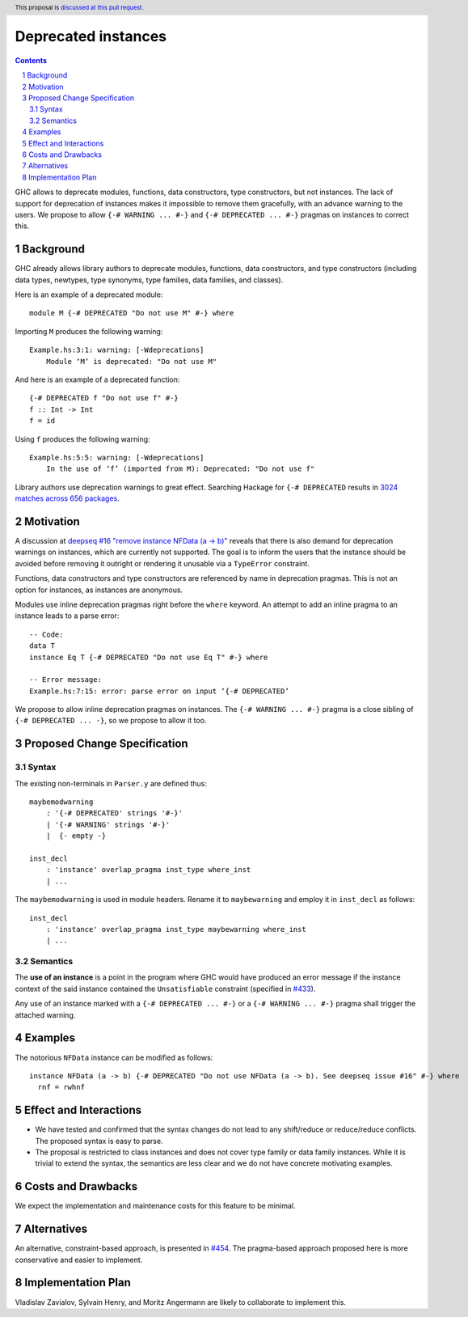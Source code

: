 Deprecated instances
====================

.. author:: Vladislav Zavialov
.. date-accepted::
.. ticket-url:: https://gitlab.haskell.org/ghc/ghc/-/issues/17485
.. implemented::
.. highlight:: haskell
.. header:: This proposal is `discussed at this pull request <https://github.com/ghc-proposals/ghc-proposals/pull/575>`_.
.. sectnum::
.. contents::

GHC allows to deprecate modules, functions, data constructors, type
constructors, but not instances. The lack of support for deprecation of
instances makes it impossible to remove them gracefully, with an advance
warning to the users. We propose to allow ``{-# WARNING ... #-}`` and
``{-# DEPRECATED ... #-}`` pragmas on instances to correct this.

Background
----------

GHC already allows library authors to deprecate modules, functions, data
constructors, and type constructors (including data types, newtypes, type
synonyms, type families, data families, and classes).

Here is an example of a deprecated module::

        module M {-# DEPRECATED "Do not use M" #-} where

Importing ``M`` produces the following warning::

        Example.hs:3:1: warning: [-Wdeprecations]
            Module ‘M’ is deprecated: "Do not use M"

And here is an example of a deprecated function::

        {-# DEPRECATED f "Do not use f" #-}
        f :: Int -> Int
        f = id

Using ``f`` produces the following warning::

        Example.hs:5:5: warning: [-Wdeprecations]
            In the use of ‘f’ (imported from M): Deprecated: "Do not use f"

Library authors use deprecation warnings to great effect.
Searching Hackage for ``{-# DEPRECATED`` results in
`3024 matches across 656 packages <https://hackage-search.serokell.io/?q=%5C%7B-%23+DEPRECATED>`_.

Motivation
----------

A discussion at `deepseq #16 "remove instance NFData (a -> b)" <https://github.com/haskell/deepseq/issues/16>`_
reveals that there is also demand for deprecation warnings on instances,
which are currently not supported.
The goal is to inform the users that the instance should be avoided
before removing it outright or rendering it unusable via a ``TypeError`` constraint.

Functions, data constructors and type constructors are referenced by name in deprecation pragmas.
This is not an option for instances, as instances are anonymous.

Modules use inline deprecation pragmas right before the ``where`` keyword.
An attempt to add an inline pragma to an instance leads to a parse error::

        -- Code:
        data T
        instance Eq T {-# DEPRECATED "Do not use Eq T" #-} where

        -- Error message:
        Example.hs:7:15: error: parse error on input ‘{-# DEPRECATED’

We propose to allow inline deprecation pragmas on instances.
The ``{-# WARNING ... #-}`` pragma is a close sibling of ``{-# DEPRECATED ... -}``, so we propose to allow it too.

Proposed Change Specification
-----------------------------

Syntax
~~~~~~

The existing non-terminals in ``Parser.y`` are defined thus::

        maybemodwarning
            : '{-# DEPRECATED' strings '#-}'
            | '{-# WARNING' strings '#-}'
            |  {- empty -}

        inst_decl
            : 'instance' overlap_pragma inst_type where_inst
            | ...

The ``maybemodwarning`` is used in module headers. Rename it to
``maybewarning`` and employ it in ``inst_decl`` as follows::

        inst_decl
            : 'instance' overlap_pragma inst_type maybewarning where_inst
            | ...

Semantics
~~~~~~~~~

The **use of an instance** is a point in the program where GHC would have produced
an error message if the instance context of the said instance contained
the ``Unsatisfiable`` constraint (specified in `#433 <https://github.com/ghc-proposals/ghc-proposals/blob/master/proposals/0433-unsatisfiable.rst>`_).

Any use of an instance marked with a ``{-# DEPRECATED ... #-}`` or a ``{-# WARNING ... #-}`` pragma
shall trigger the attached warning.


Examples
--------

The notorious ``NFData`` instance can be modified as follows::

        instance NFData (a -> b) {-# DEPRECATED "Do not use NFData (a -> b). See deepseq issue #16" #-} where
          rnf = rwhnf


Effect and Interactions
-----------------------

* We have tested and confirmed that the syntax changes do not lead to any
  shift/reduce or reduce/reduce conflicts. The proposed syntax is easy to parse.

* The proposal is restricted to class instances and does not cover type family
  or data family instances. While it is trivial to extend the syntax,
  the semantics are less clear and we do not have concrete motivating examples.


Costs and Drawbacks
-------------------

We expect the implementation and maintenance costs for this feature
to be minimal.

Alternatives
------------

An alternative, constraint-based approach, is presented in `#454 <https://github.com/ghc-proposals/ghc-proposals/pull/454>`_.
The pragma-based approach proposed here is more conservative and easier to implement.

Implementation Plan
-------------------

Vladislav Zavialov, Sylvain Henry, and Moritz Angermann are likely to collaborate to implement this.
